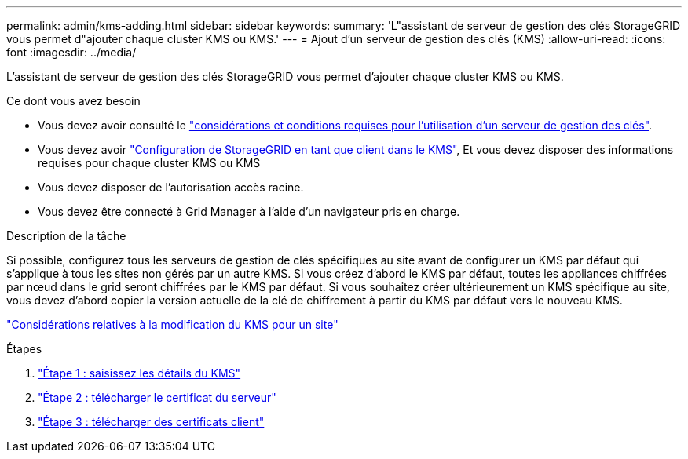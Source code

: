 ---
permalink: admin/kms-adding.html 
sidebar: sidebar 
keywords:  
summary: 'L"assistant de serveur de gestion des clés StorageGRID vous permet d"ajouter chaque cluster KMS ou KMS.' 
---
= Ajout d'un serveur de gestion des clés (KMS)
:allow-uri-read: 
:icons: font
:imagesdir: ../media/


[role="lead"]
L'assistant de serveur de gestion des clés StorageGRID vous permet d'ajouter chaque cluster KMS ou KMS.

.Ce dont vous avez besoin
* Vous devez avoir consulté le link:kms-considerations-and-requirements.html["considérations et conditions requises pour l'utilisation d'un serveur de gestion des clés"].
* Vous devez avoir link:kms-configuring-storagegrid-as-client.html["Configuration de StorageGRID en tant que client dans le KMS"], Et vous devez disposer des informations requises pour chaque cluster KMS ou KMS
* Vous devez disposer de l'autorisation accès racine.
* Vous devez être connecté à Grid Manager à l'aide d'un navigateur pris en charge.


.Description de la tâche
Si possible, configurez tous les serveurs de gestion de clés spécifiques au site avant de configurer un KMS par défaut qui s'applique à tous les sites non gérés par un autre KMS. Si vous créez d'abord le KMS par défaut, toutes les appliances chiffrées par nœud dans le grid seront chiffrées par le KMS par défaut. Si vous souhaitez créer ultérieurement un KMS spécifique au site, vous devez d'abord copier la version actuelle de la clé de chiffrement à partir du KMS par défaut vers le nouveau KMS.

link:kms-considerations-for-changing-for-site.html["Considérations relatives à la modification du KMS pour un site"]

.Étapes
. link:kms-adding-enter-kms-details.html["Étape 1 : saisissez les détails du KMS"]
. link:kms-adding-upload-server-certificate.html["Étape 2 : télécharger le certificat du serveur"]
. link:kms-adding-upload-client-certificates.html["Étape 3 : télécharger des certificats client"]

